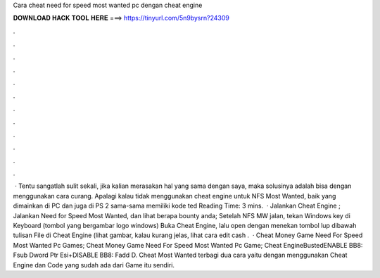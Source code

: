Cara cheat need for speed most wanted pc dengan cheat engine

𝐃𝐎𝐖𝐍𝐋𝐎𝐀𝐃 𝐇𝐀𝐂𝐊 𝐓𝐎𝐎𝐋 𝐇𝐄𝐑𝐄 ===> https://tinyurl.com/5n9bysrn?24309

.

.

.

.

.

.

.

.

.

.

.

.

 · Tentu sangatlah sulit sekali, jika kalian merasakan hal yang sama dengan saya, maka solusinya adalah bisa dengan menggunakan cara curang. Apalagi kalau tidak menggunakan cheat engine untuk NFS Most Wanted, baik yang dimainkan di PC dan juga di PS 2 sama-sama memiliki kode ted Reading Time: 3 mins.  · Jalankan Cheat Engine ; Jalankan Need for Speed Most Wanted, dan lihat berapa bounty anda; Setelah NFS MW jalan, tekan Windows key di Keyboard (tombol yang bergambar logo windows) Buka Cheat Engine, lalu open  dengan menekan tombol lup dibawah tulisan File di Cheat Engine (lihat gambar, kalau kurang jelas, lihat cara edit cash .  · Cheat Money Game Need For Speed Most Wanted Pc Games; Cheat Money Game Need For Speed Most Wanted Pc Game; Cheat EngineBustedENABLE BB8: Fsub Dword Ptr Esi+DISABLE BB8: Fadd D. Cheat Most Wanted terbagi dua cara yaitu dengan menggunakan Cheat Engine dan Code yang sudah ada dari Game itu sendiri.